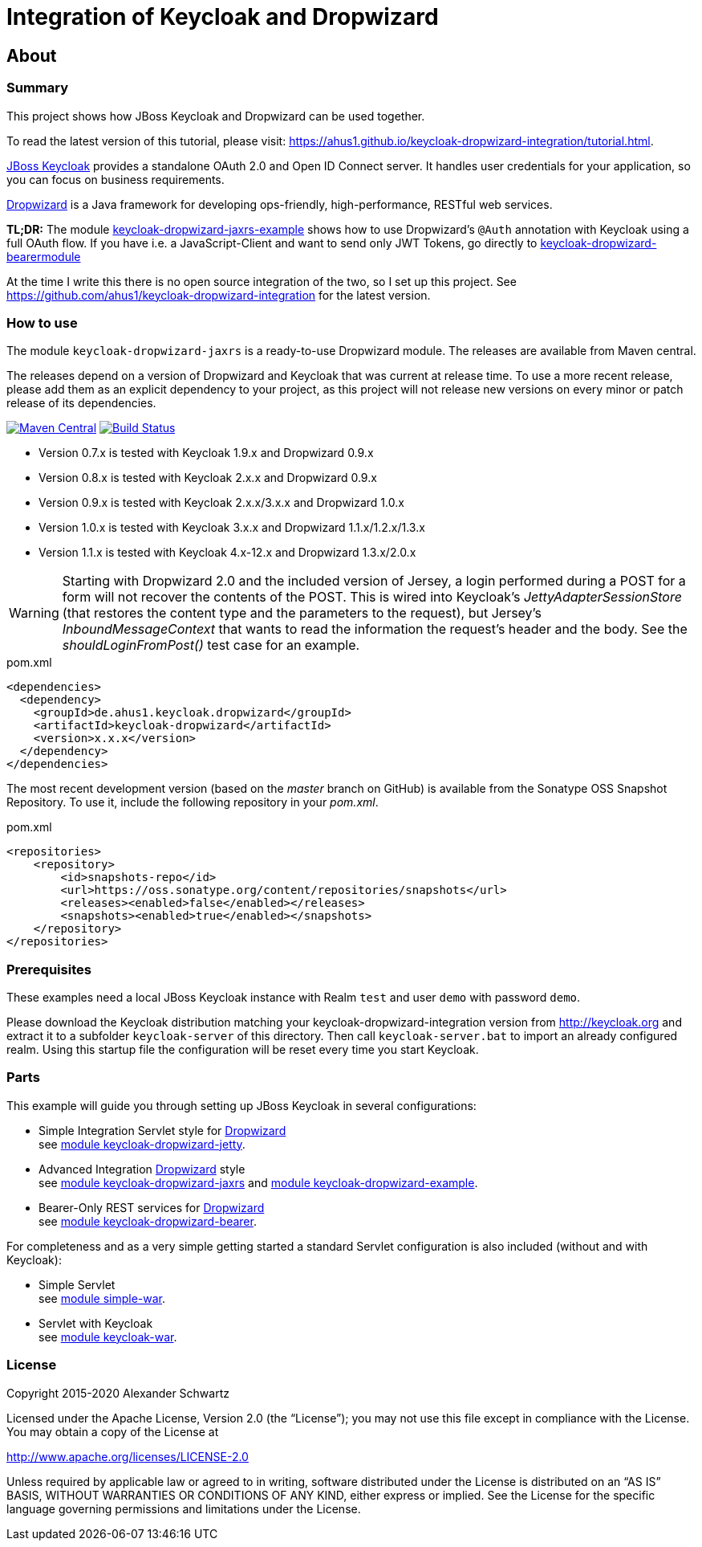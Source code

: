 ifdef::env-github[:outfilesuffix: .adoc]
:ext-relative: {outfilesuffix}

= Integration of Keycloak and Dropwizard

== About

=== Summary

This project shows how JBoss Keycloak and Dropwizard can be used together.

ifdef::env-github[To read this tutorial fully rendered, please visit: https://ahus1.github.io/keycloak-dropwizard-integration/tutorial.html.]

ifndef::env-github[To read the latest version of this tutorial, please visit: https://ahus1.github.io/keycloak-dropwizard-integration/tutorial.html.]

http://keycloak.org[JBoss Keycloak^] provides a standalone OAuth 2.0 and Open ID Connect server.
It handles user credentials for your application, so you can focus on business requirements.

http://dropwizard.io[Dropwizard^] is a Java framework for developing ops-friendly, high-performance, RESTful web services.

*TL;DR:* The module
https://github.com/ahus1/keycloak-dropwizard-integration/tree/master/keycloak-dropwizard-jaxrs-example[keycloak-dropwizard-jaxrs-example]
shows how to use Dropwizard's `@Auth` annotation with Keycloak using a full OAuth flow.
If you have i.e. a JavaScript-Client and want to send only JWT Tokens, go directly to https://github.com/ahus1/keycloak-dropwizard-integration/tree/master/keycloak-dropwizard-bearermodule[keycloak-dropwizard-bearermodule]

At the time I write this there is no open source integration of the two, so I set up this project.
See https://github.com/ahus1/keycloak-dropwizard-integration for the latest version.

=== How to use

The module `keycloak-dropwizard-jaxrs` is a ready-to-use Dropwizard module.
The releases are available from Maven central.

The releases depend on a version of Dropwizard and Keycloak that was current at release time.
To use a more recent release, please add them as an explicit dependency to your project, as this project will not release new versions on every minor or patch release of its dependencies.

image:https://img.shields.io/maven-central/v/de.ahus1.keycloak.dropwizard/keycloak-dropwizard-parent[Maven Central,link=https://mvnrepository.com/artifact/de.ahus1.keycloak.dropwizard/keycloak-dropwizard]
image:https://github.com/ahus1/keycloak-dropwizard-integration/workflows/Java%20CI%20with%20Maven/badge.svg?branch=master[Build Status,link=https://github.com/ahus1/keycloak-dropwizard-integration/actions?query=workflow%3A%22Java+CI+with+Maven%22+branch%3Amaster]

  * Version 0.7.x is tested with Keycloak 1.9.x and Dropwizard 0.9.x

  * Version 0.8.x is tested with Keycloak 2.x.x and Dropwizard 0.9.x

  * Version 0.9.x is tested with Keycloak 2.x.x/3.x.x and Dropwizard 1.0.x

  * Version 1.0.x is tested with Keycloak 3.x.x and Dropwizard 1.1.x/1.2.x/1.3.x

  * Version 1.1.x is tested with Keycloak 4.x-12.x and Dropwizard 1.3.x/2.0.x

[WARNING]
--
Starting with Dropwizard 2.0 and the included version of Jersey, a login performed during a POST for a form will not recover the contents of the POST.
This is wired into Keycloak's _JettyAdapterSessionStore_ (that restores the content type and the parameters to the request), but Jersey's _InboundMessageContext_ that wants to read the information the request's header and the body.
See the _shouldLoginFromPost()_ test case for an example.
--

.pom.xml
[source,xml]
----
<dependencies>
  <dependency>
    <groupId>de.ahus1.keycloak.dropwizard</groupId>
    <artifactId>keycloak-dropwizard</artifactId>
    <version>x.x.x</version>
  </dependency>
</dependencies>
----

The most recent development version (based on the _master_ branch on GitHub) is available from the Sonatype OSS Snapshot Repository. To use it, include the following repository in your _pom.xml_.

.pom.xml
[source,xml]
----
<repositories>
    <repository>
        <id>snapshots-repo</id>
        <url>https://oss.sonatype.org/content/repositories/snapshots</url>
        <releases><enabled>false</enabled></releases>
        <snapshots><enabled>true</enabled></snapshots>
    </repository>
</repositories>
----

=== Prerequisites

These examples need a local JBoss Keycloak instance with Realm `test` and user `demo` with password `demo`.

Please download the Keycloak distribution matching your keycloak-dropwizard-integration version from http://keycloak.org and extract it to a subfolder `keycloak-server` of this directory.
Then call `keycloak-server.bat` to import an already configured realm. Using this startup file the configuration will be reset every time you start Keycloak.

=== Parts

This example will guide you through setting up JBoss Keycloak in several configurations:

  * Simple Integration Servlet style for http://dropwizard.io[Dropwizard^] +
    see  https://github.com/ahus1/keycloak-dropwizard-integration/tree/master/keycloak-dropwizard-jetty[module keycloak-dropwizard-jetty^].
  * Advanced Integration http://dropwizard.io[Dropwizard^] style +
    see https://github.com/ahus1/keycloak-dropwizard-integration/tree/master/keycloak-dropwizard-jaxrs[module keycloak-dropwizard-jaxrs^]
    and https://github.com/ahus1/keycloak-dropwizard-integration/tree/master/keycloak-dropwizard-jaxrs-example[module keycloak-dropwizard-example^].
  * Bearer-Only REST services for http://dropwizard.io[Dropwizard^] +
    see https://github.com/ahus1/keycloak-dropwizard-integration/tree/master/keycloak-dropwizard-bearer[module keycloak-dropwizard-bearer^].

For completeness and as a very simple getting started a standard Servlet configuration is also included (without and with Keycloak):

  * Simple Servlet +
    see https://github.com/ahus1/keycloak-dropwizard-integration/tree/master/simple-war[module simple-war^].
  * Servlet with Keycloak +
    see  https://github.com/ahus1/keycloak-dropwizard-integration/tree/master/keycloak-war[module keycloak-war^].

=== License

Copyright 2015-2020 Alexander Schwartz

Licensed under the Apache License, Version 2.0 (the "`License`");
you may not use this file except in compliance with the License.
You may obtain a copy of the License at

http://www.apache.org/licenses/LICENSE-2.0

Unless required by applicable law or agreed to in writing, software
distributed under the License is distributed on an "`AS IS`" BASIS,
WITHOUT WARRANTIES OR CONDITIONS OF ANY KIND, either express or implied.
See the License for the specific language governing permissions and
limitations under the License.
